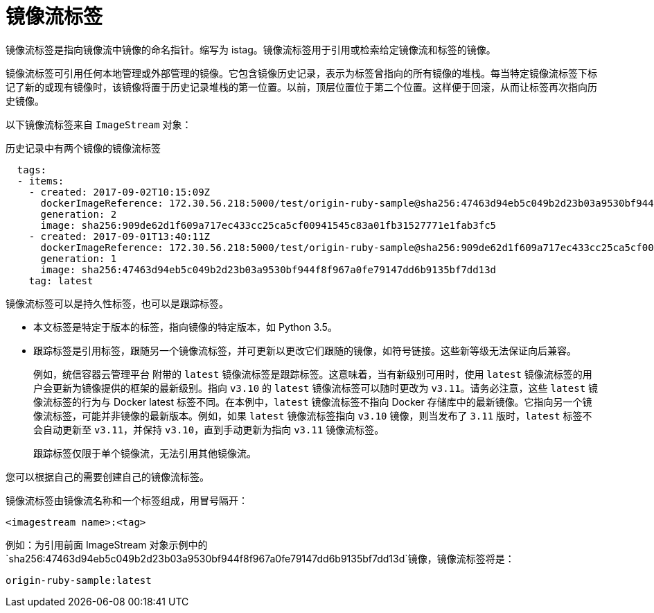 // Module included in the following assemblies:
// * openshift_images/image-streams-managing.adoc

[id="images-using-imagestream-tags_{context}"]
= 镜像流标签

镜像流标签是指向镜像流中镜像的命名指针。缩写为 istag。镜像流标签用于引用或检索给定镜像流和标签的镜像。

镜像流标签可引用任何本地管理或外部管理的镜像。它包含镜像历史记录，表示为标签曾指向的所有镜像的堆栈。每当特定镜像流标签下标记了新的或现有镜像时，该镜像将置于历史记录堆栈的第一位置。以前，顶层位置位于第二个位置。这样便于回滚，从而让标签再次指向历史镜像。

以下镜像流标签来自 `ImageStream` 对象：

.历史记录中有两个镜像的镜像流标签

[source,yaml]
----
  tags:
  - items:
    - created: 2017-09-02T10:15:09Z
      dockerImageReference: 172.30.56.218:5000/test/origin-ruby-sample@sha256:47463d94eb5c049b2d23b03a9530bf944f8f967a0fe79147dd6b9135bf7dd13d
      generation: 2
      image: sha256:909de62d1f609a717ec433cc25ca5cf00941545c83a01fb31527771e1fab3fc5
    - created: 2017-09-01T13:40:11Z
      dockerImageReference: 172.30.56.218:5000/test/origin-ruby-sample@sha256:909de62d1f609a717ec433cc25ca5cf00941545c83a01fb31527771e1fab3fc5
      generation: 1
      image: sha256:47463d94eb5c049b2d23b03a9530bf944f8f967a0fe79147dd6b9135bf7dd13d
    tag: latest
----

镜像流标签可以是持久性标签，也可以是跟踪标签。

* 本文标签是特定于版本的标签，指向镜像的特定版本，如 Python 3.5。

* 跟踪标签是引用标签，跟随另一个镜像流标签，并可更新以更改它们跟随的镜像，如符号链接。这些新等级无法保证向后兼容。
+
例如，统信容器云管理平台 附带的 `latest` 镜像流标签是跟踪标签。这意味着，当有新级别可用时，使用 `latest` 镜像流标签的用户会更新为镜像提供的框架的最新级别。指向 `v3.10` 的 `latest` 镜像流标签可以随时更改为 `v3.11`。请务必注意，这些 `latest` 镜像流标签的行为与 Docker latest 标签不同。在本例中，`latest` 镜像流标签不指向 Docker 存储库中的最新镜像。它指向另一个镜像流标签，可能并非镜像的最新版本。例如，如果 `latest` 镜像流标签指向 `v3.10` 镜像，则当发布了 `3.11` 版时，`latest` 标签不会自动更新至 `v3.11`，并保持 `v3.10`，直到手动更新为指向 `v3.11` 镜像流标签。
+
[注意]
====
跟踪标签仅限于单个镜像流，无法引用其他镜像流。
====

您可以根据自己的需要创建自己的镜像流标签。

镜像流标签由镜像流名称和一个标签组成，用冒号隔开：

----
<imagestream name>:<tag>
----

例如：为引用前面 ImageStream 对象示例中的 
`sha256:47463d94eb5c049b2d23b03a9530bf944f8f967a0fe79147dd6b9135bf7dd13d`镜像，镜像流标签将是：

----
origin-ruby-sample:latest
----
